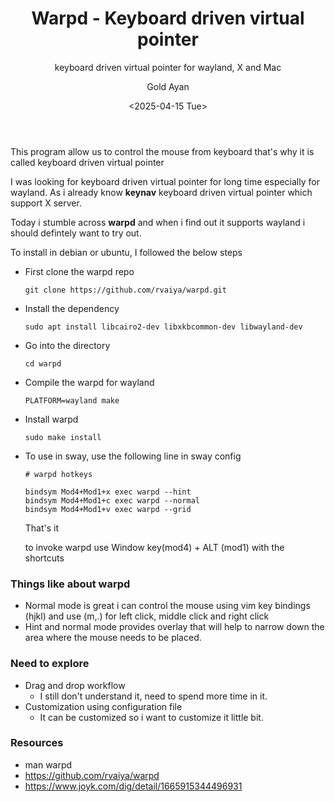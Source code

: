 #+title: Warpd - Keyboard driven virtual pointer
#+subtitle: keyboard driven virtual pointer for wayland, X and Mac
#+date: <2025-04-15 Tue>
#+author: Gold Ayan

This program allow us to control the mouse from keyboard that's why it
is called keyboard driven virtual pointer

I was looking for keyboard driven virtual pointer for long time
especially for wayland. As i already know *keynav* keyboard driven
virtual pointer which support X server.

Today i stumble across *warpd* and when i find out it supports wayland
i should defintely want to try out.

To install in debian or ubuntu, I followed the below steps
- First clone the warpd repo
  #+begin_src shell
    git clone https://github.com/rvaiya/warpd.git
  #+end_src
- Install the dependency
  #+begin_src shell
    sudo apt install libcairo2-dev libxkbcommon-dev libwayland-dev
  #+end_src
- Go into the directory
  #+begin_src shell
    cd warpd
  #+end_src
- Compile the warpd for wayland
  #+begin_src shell
    PLATFORM=wayland make
  #+end_src
- Install warpd
  #+begin_src shell
    sudo make install
  #+end_src
- To use in sway, use the following line in sway config
  #+begin_example
  # warpd hotkeys

  bindsym Mod4+Mod1+x exec warpd --hint
  bindsym Mod4+Mod1+c exec warpd --normal
  bindsym Mod4+Mod1+v exec warpd --grid
  #+end_example

  That's it

  to invoke warpd use Window key(mod4) + ALT (mod1) with the shortcuts

*** Things like about warpd
- Normal mode is great i can control the mouse using vim key bindings
  (hjkl) and use (m,.) for left click, middle click and right click
- Hint and normal mode provides overlay that will help to narrow down
  the area where the mouse needs to be placed.

*** Need to explore
- Drag and drop workflow
  - I still don't understand it, need to spend more time in it.
- Customization using configuration file
  - It can be customized so i want to customize it little bit.

*** Resources
- man warpd
- https://github.com/rvaiya/warpd
- https://www.joyk.com/dig/detail/1665915344496931

